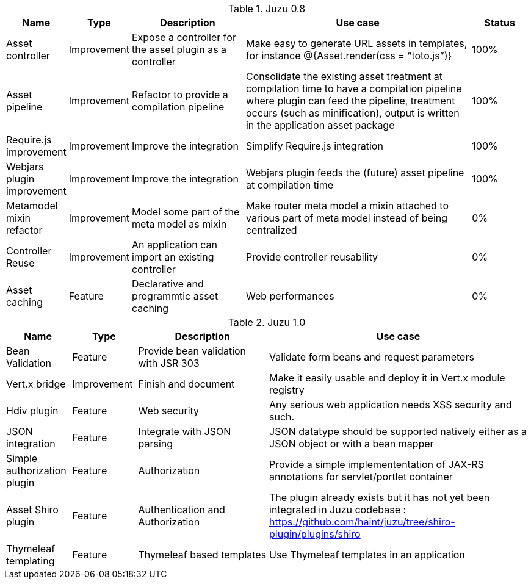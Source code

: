 .Juzu 0.8
[cols="2,2,4,8,2",options="header"]
|===
|Name
|Type
|Description
|Use case
|Status

|Asset controller
|Improvement
|Expose a controller for the asset plugin as a controller
|Make easy to generate URL assets in templates, for instance @{Asset.render(css = “toto.js”)}
|100%

|Asset pipeline
|Improvement
|Refactor to provide a compilation pipeline
|Consolidate the existing asset treatment at compilation time to have a compilation pipeline where plugin can feed the pipeline, treatment occurs (such as minification), output is written in the application asset package
|100%

|Require.js improvement
|Improvement
|Improve the integration
|Simplify Require.js integration
|100%

|Webjars plugin improvement
|Improvement
|Improve the integration
|Webjars plugin feeds the (future) asset pipeline at compilation time
|100%

|Metamodel mixin refactor
|Improvement
|Model some part of the meta model as mixin
|Make router meta model a mixin attached to various part of meta model instead of being centralized
|0%

|Controller Reuse
|Improvement
|An application can import an existing controller
|Provide controller reusability
|0%

|Asset caching
|Feature
|Declarative and programmtic asset caching
|Web performances
|0%
|===

.Juzu 1.0
[cols="2,2,4,8",options="header"]
|===
|Name
|Type
|Description
|Use case

|Bean Validation
|Feature
|Provide bean validation with JSR 303
|Validate form beans and request parameters

|Vert.x bridge
|Improvement
|Finish and document
|Make it easily usable and deploy it in Vert.x module registry

|Hdiv plugin
|Feature
|Web security
|Any serious web application needs XSS security and such.

|JSON integration
|Feature
|Integrate with JSON parsing
|JSON datatype should be supported natively either as a JSON object or with a bean mapper

|Simple authorization plugin
|Feature
|Authorization
|Provide a simple implemententation of JAX-RS annotations for servlet/portlet container

|Asset Shiro plugin
|Feature
|Authentication and Authorization
|The plugin already exists but it has not yet been integrated in Juzu codebase : https://github.com/haint/juzu/tree/shiro-plugin/plugins/shiro

|Thymeleaf templating
|Feature
|Thymeleaf based templates
|Use Thymeleaf templates in an application
|===
